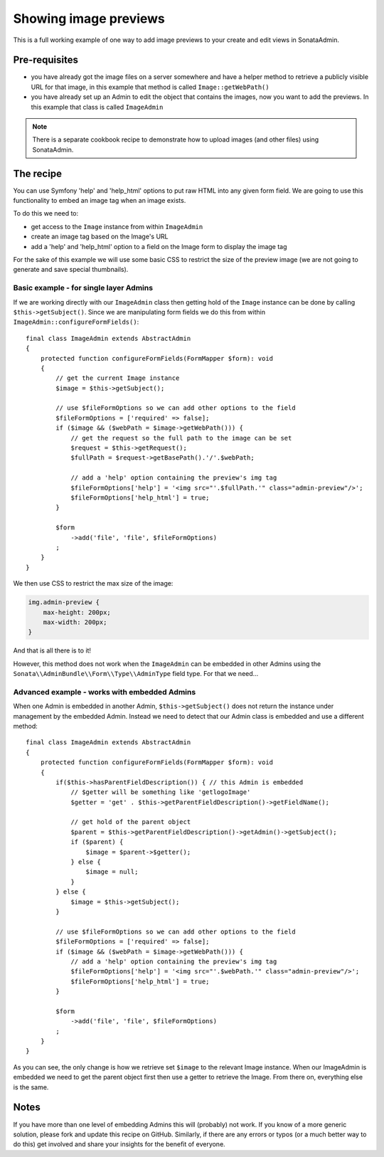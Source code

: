 Showing image previews
======================

This is a full working example of one way to add image previews to your create and
edit views in SonataAdmin.

Pre-requisites
--------------

- you have already got the image files on a server somewhere and have a helper
  method to retrieve a publicly visible URL for that image, in this example that
  method is called ``Image::getWebPath()``
- you have already set up an Admin to edit the object that contains the images,
  now you want to add the previews. In this example that class is called
  ``ImageAdmin``

.. note::

    There is a separate cookbook recipe to demonstrate how to upload images
    (and other files) using SonataAdmin.

The recipe
----------

You can use Symfony 'help' and 'help_html' options to put raw HTML into any given form field.
We are going to use this functionality to embed an image tag when an image exists.

To do this we need to:

- get access to the ``Image`` instance from within ``ImageAdmin``
- create an image tag based on the Image's URL
- add a 'help' and 'help_html' option to a field on the Image form to display the image tag

For the sake of this example we will use some basic CSS to restrict the size of
the preview image (we are not going to generate and save special thumbnails).

Basic example - for single layer Admins
^^^^^^^^^^^^^^^^^^^^^^^^^^^^^^^^^^^^^^^

If we are working directly with our ``ImageAdmin`` class then getting hold of
the ``Image`` instance can be done by calling ``$this->getSubject()``. Since
we are manipulating form fields we do this from within ``ImageAdmin::configureFormFields()``::

    final class ImageAdmin extends AbstractAdmin
    {
        protected function configureFormFields(FormMapper $form): void
        {
            // get the current Image instance
            $image = $this->getSubject();

            // use $fileFormOptions so we can add other options to the field
            $fileFormOptions = ['required' => false];
            if ($image && ($webPath = $image->getWebPath())) {
                // get the request so the full path to the image can be set
                $request = $this->getRequest();
                $fullPath = $request->getBasePath().'/'.$webPath;

                // add a 'help' option containing the preview's img tag
                $fileFormOptions['help'] = '<img src="'.$fullPath.'" class="admin-preview"/>';
                $fileFormOptions['help_html'] = true;
            }

            $form
                ->add('file', 'file', $fileFormOptions)
            ;
        }
    }

We then use CSS to restrict the max size of the image:

.. code-block:: css

    img.admin-preview {
        max-height: 200px;
        max-width: 200px;
    }

And that is all there is to it!

However, this method does not work when the ``ImageAdmin`` can be embedded in other
Admins using the ``Sonata\\AdminBundle\\Form\\Type\\AdminType`` field type. For that we need...

Advanced example - works with embedded Admins
^^^^^^^^^^^^^^^^^^^^^^^^^^^^^^^^^^^^^^^^^^^^^

When one Admin is embedded in another Admin, ``$this->getSubject()`` does not return the
instance under management by the embedded Admin. Instead we need to detect that our
Admin class is embedded and use a different method::

    final class ImageAdmin extends AbstractAdmin
    {
        protected function configureFormFields(FormMapper $form): void
        {
            if($this->hasParentFieldDescription()) { // this Admin is embedded
                // $getter will be something like 'getlogoImage'
                $getter = 'get' . $this->getParentFieldDescription()->getFieldName();

                // get hold of the parent object
                $parent = $this->getParentFieldDescription()->getAdmin()->getSubject();
                if ($parent) {
                    $image = $parent->$getter();
                } else {
                    $image = null;
                }
            } else {
                $image = $this->getSubject();
            }

            // use $fileFormOptions so we can add other options to the field
            $fileFormOptions = ['required' => false];
            if ($image && ($webPath = $image->getWebPath())) {
                // add a 'help' option containing the preview's img tag
                $fileFormOptions['help'] = '<img src="'.$webPath.'" class="admin-preview"/>';
                $fileFormOptions['help_html'] = true;
            }

            $form
                ->add('file', 'file', $fileFormOptions)
            ;
        }
    }

As you can see, the only change is how we retrieve set ``$image`` to the relevant Image instance.
When our ImageAdmin is embedded we need to get the parent object first then use a getter to
retrieve the Image. From there on, everything else is the same.

Notes
-----

If you have more than one level of embedding Admins this will (probably) not work. If you know of
a more generic solution, please fork and update this recipe on GitHub. Similarly, if there are any
errors or typos (or a much better way to do this) get involved and share your insights for the
benefit of everyone.
